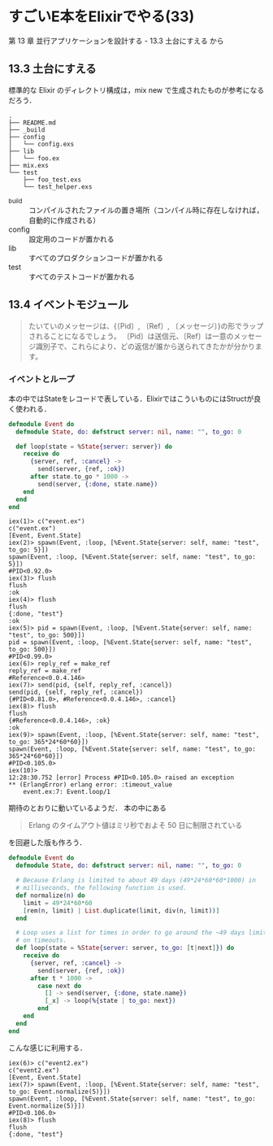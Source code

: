 * すごいE本をElixirでやる(33)

第 13 章 並行アプリケーションを設計する - 13.3 土台にすえる から

** 13.3 土台にすえる

標準的な Elixir のディレクトリ構成は，mix new で生成されたものが参考になるだろう．

#+begin_src
.
├── README.md
├── _build
├── config
│   └── config.exs
├── lib
│   └── foo.ex
├── mix.exs
└── test
    ├── foo_test.exs
    └── test_helper.exs
#+end_src

- _build :: コンパイルされたファイルの置き場所（コンパイル時に存在しなければ，自動的に作成される）
- config :: 設定用のコードが置かれる
- lib :: すべてのプロダクションコードが置かれる
- test :: すべてのテストコードが置かれる

** 13.4 イベントモジュール

#+begin_quote
たいていのメッセージは、{〔Pid〕, 〔Ref〕, 〔メッセージ〕}の形でラップされることになるでしょう。
〔Pid〕は送信元、〔Ref〕は一意のメッセージ識別子で、これらにより、どの返信が誰から送られてきたかが分かります。
#+end_quote

*** イベントとループ

本の中ではStateをレコードで表している．ElixirではこういものにはStructが良く使われる．

#+begin_src elixir :tangle event.ex
defmodule Event do
  defmodule State, do: defstruct server: nil, name: "", to_go: 0

  def loop(state = %State{server: server}) do
    receive do
      {server, ref, :cancel} ->
        send(server, {ref, :ok})
      after state.to_go * 1000 ->
        send(server, {:done, state.name})
    end
  end
end
#+end_src

#+begin_src
iex(1)> c("event.ex")
c("event.ex")
[Event, Event.State]
iex(2)> spawn(Event, :loop, [%Event.State{server: self, name: "test", to_go: 5}])
spawn(Event, :loop, [%Event.State{server: self, name: "test", to_go: 5}])
#PID<0.92.0>
iex(3)> flush
flush
:ok
iex(4)> flush
flush
{:done, "test"}
:ok
iex(5)> pid = spawn(Event, :loop, [%Event.State{server: self, name: "test", to_go: 500}])
pid = spawn(Event, :loop, [%Event.State{server: self, name: "test", to_go: 500}])
#PID<0.99.0>
iex(6)> reply_ref = make_ref
reply_ref = make_ref
#Reference<0.0.4.146>
iex(7)> send(pid, {self, reply_ref, :cancel})
send(pid, {self, reply_ref, :cancel})
{#PID<0.81.0>, #Reference<0.0.4.146>, :cancel}
iex(8)> flush
flush
{#Reference<0.0.4.146>, :ok}
:ok
iex(9)> spawn(Event, :loop, [%Event.State{server: self, name: "test", to_go: 365*24*60*60}])
spawn(Event, :loop, [%Event.State{server: self, name: "test", to_go: 365*24*60*60}])
#PID<0.105.0>
iex(10)>
12:28:30.752 [error] Process #PID<0.105.0> raised an exception
** (ErlangError) erlang error: :timeout_value
    event.ex:7: Event.loop/1
#+end_src

期待のとおりに動いているようだ．
本の中にある

#+begin_quote
Erlang のタイムアウト値はミリ秒でおよそ 50 日に制限されている
#+end_quote

を回避した版も作ろう．

#+begin_src elixir :tangle event2.ex
defmodule Event do
  defmodule State, do: defstruct server: nil, name: "", to_go: 0

  # Because Erlang is limited to about 49 days (49*24*60*60*1000) in
  # milliseconds, the following function is used.
  def normalize(n) do
    limit = 49*24*60*60
    [rem(n, limit) | List.duplicate(limit, div(n, limit))]
  end

  # Loop uses a list for times in order to go around the ~49 days limit
  # on timeouts.
  def loop(state = %State{server: server, to_go: [t|next]}) do
    receive do
      {server, ref, :cancel} ->
        send(server, {ref, :ok})
      after t * 1000 ->
        case next do
          [] -> send(server, {:done, state.name})
          [_x] -> loop(%{state | to_go: next})
        end
    end
  end
end
#+end_src

こんな感じに利用する．

#+begin_src
iex(6)> c("event2.ex")
c("event2.ex")
[Event, Event.State]
iex(7)> spawn(Event, :loop, [%Event.State{server: self, name: "test", to_go: Event.normalize(5)}])
spawn(Event, :loop, [%Event.State{server: self, name: "test", to_go: Event.normalize(5)}])
#PID<0.106.0>
iex(8)> flush
flush
{:done, "test"}
#+end_src
